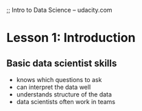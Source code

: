 ;; Intro to Data Science -- udacity.com


* Lesson 1: Introduction
** Basic data scientist skills
- knows which questions to ask
- can interpret the data well
- understands structure of the data
- data scientists often work in teams
